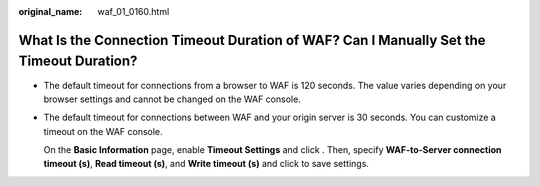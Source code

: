 :original_name: waf_01_0160.html

.. _waf_01_0160:

What Is the Connection Timeout Duration of WAF? Can I Manually Set the Timeout Duration?
========================================================================================

-  The default timeout for connections from a browser to WAF is 120 seconds. The value varies depending on your browser settings and cannot be changed on the WAF console.

-  The default timeout for connections between WAF and your origin server is 30 seconds. You can customize a timeout on the WAF console.

   On the **Basic Information** page, enable **Timeout Settings** and click |image1|. Then, specify **WAF-to-Server connection timeout (s)**, **Read timeout (s)**, and **Write timeout (s)** and click |image2| to save settings.

.. |image1| image:: /_static/images/en-us_image_0000001238212390.png
.. |image2| image:: /_static/images/en-us_image_0000001238212390.png
